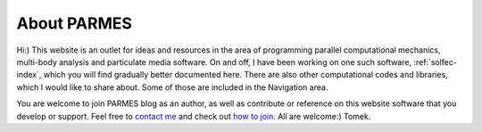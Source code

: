 .. post:: Jun 13, 2016
   :tags: parmes
   :author: Tomek
   :nocomments:

.. _about-parmes:

About PARMES
============

Hi:) This website is an outlet for ideas and resources in the area of programming parallel computational
mechanics, multi-body analysis and particulate media software. On and off, I have been working on one
such software, :ref:`solfec-index`, which you will find gradually better documented here. There are also
other computational codes and libraries, which I would like to share about. Some of those are included in
the Navigation area.

You are welcome to join PARMES blog as an author, as well as contribute or reference on this website
software that you develop or support. Feel free to `contact me <../contact.html>`_ and check out `how
to join <../howtojoin.html>`_. All are welcome:) Tomek.
